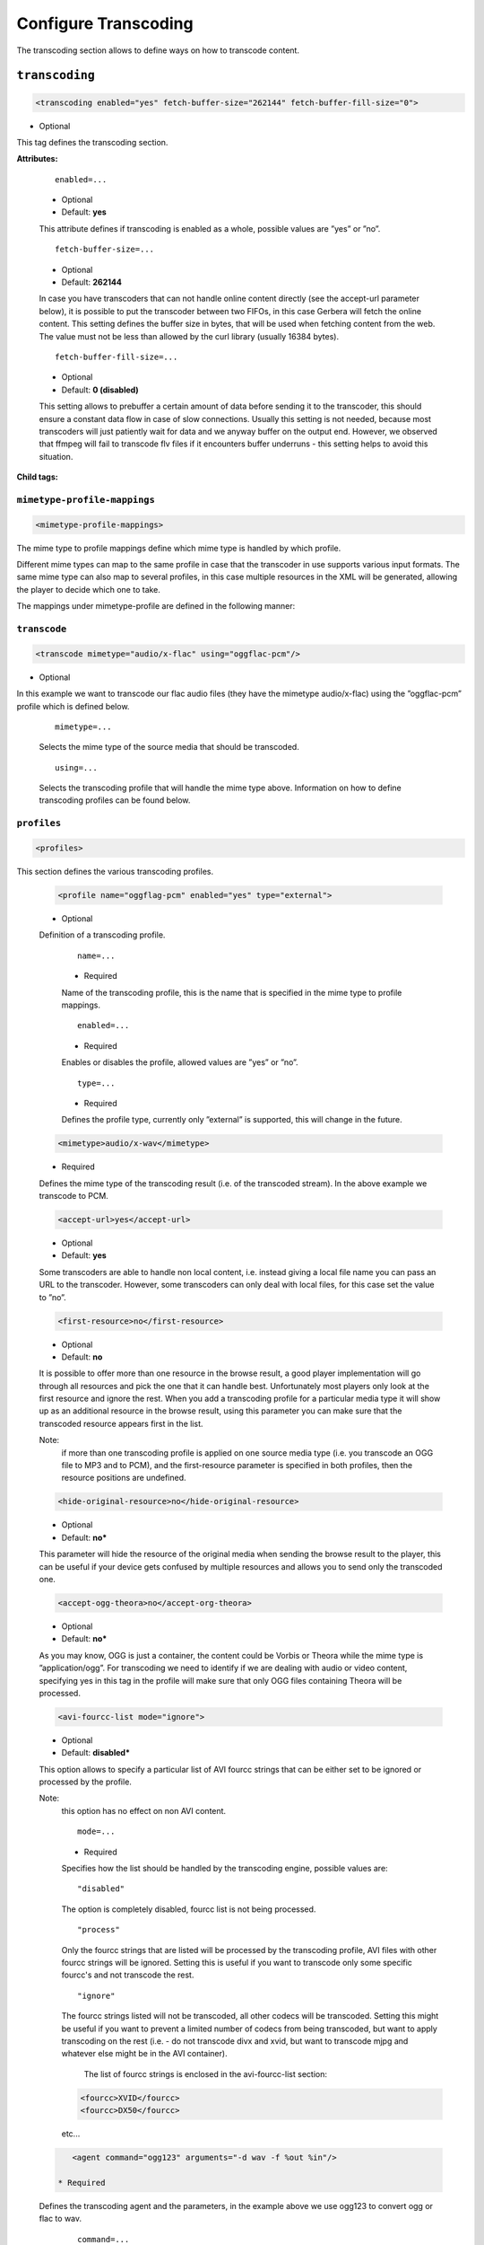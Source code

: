 .. index:: Transcoding Configuration

Configure Transcoding
=====================

The transcoding section allows to define ways on how to transcode content.

``transcoding``
~~~~~~~~~~~~~~~

.. code-block:: xml

    <transcoding enabled="yes" fetch-buffer-size="262144" fetch-buffer-fill-size="0">

* Optional

This tag defines the transcoding section.

**Attributes:**

    ::

        enabled=...

    * Optional
    * Default: **yes**

    This attribute defines if transcoding is enabled as a whole, possible values are ”yes” or ”no”.

    ::

        fetch-buffer-size=...

    * Optional
    * Default: **262144**

    In case you have transcoders that can not handle online content directly (see the accept-url parameter below), it is
    possible to put the transcoder between two FIFOs, in this case Gerbera will fetch the online content. This setting
    defines the buffer size in bytes, that will be used when fetching content from the web. The value must not be less
    than allowed by the curl library (usually 16384 bytes).

    ::

        fetch-buffer-fill-size=...

    * Optional
    * Default: **0 (disabled)**

    This setting allows to prebuffer a certain amount of data before sending it to the transcoder, this should ensure a
    constant data flow in case of slow connections. Usually this setting is not needed, because most transcoders will just
    patiently wait for data and we anyway buffer on the output end. However, we observed that ffmpeg will fail to transcode flv
    files if it encounters buffer underruns - this setting helps to avoid this situation.

**Child tags:**

``mimetype-profile-mappings``
-----------------------------

.. code-block:: xml

    <mimetype-profile-mappings>

The mime type to profile mappings define which mime type is handled by which profile.

Different mime types can map to the same profile in case that the transcoder in use supports various input formats.
The same mime type can also map to several profiles, in this case multiple resources in the XML will be generated,
allowing the player to decide which one to take.

The mappings under mimetype-profile are defined in the following manner:

``transcode``
-------------

.. code-block:: xml

  <transcode mimetype="audio/x-flac" using="oggflac-pcm"/>

* Optional

In this example we want to transcode our flac audio files (they have the mimetype audio/x-flac) using the ”oggflac-pcm”
profile which is defined below.

    ::

        mimetype=...

    Selects the mime type of the source media that should be transcoded.

    ::

        using=...

    Selects the transcoding profile that will handle the mime type above. Information on how to define transcoding
    profiles can be found below.


``profiles``
------------

.. code-block:: xml

    <profiles>

This section defines the various transcoding profiles.

    .. code-block:: xml

        <profile name="oggflag-pcm" enabled="yes" type="external">

    * Optional

    Definition of a transcoding profile.

        ::

            name=...

        * Required

        Name of the transcoding profile, this is the name that is specified in the mime type to profile mappings.

        ::

            enabled=...

        * Required

        Enables or disables the profile, allowed values are ”yes” or ”no”.

        ::

            type=...

        * Required

        Defines the profile type, currently only ”external” is supported, this will change in the future.

    .. code-block:: xml

        <mimetype>audio/x-wav</mimetype>

    * Required

    Defines the mime type of the transcoding result (i.e. of the transcoded stream). In the above example we transcode to PCM.

    .. code-block:: xml

        <accept-url>yes</accept-url>

    * Optional
    * Default: **yes**

    Some transcoders are able to handle non local content, i.e. instead giving a local file name you can pass an
    URL to the transcoder. However, some transcoders can only deal with local files, for this case set the value to ”no”.

    .. code-block:: xml

        <first-resource>no</first-resource>

    * Optional
    * Default: **no**

    It is possible to offer more than one resource in the browse result, a good player implementation will go
    through all resources and pick the one that it can handle best. Unfortunately most players only look at the
    first resource and ignore the rest. When you add a transcoding profile for a particular media type it will
    show up as an additional resource in the browse result, using this parameter you can make sure that the
    transcoded resource appears first in the list.

    Note:
        if more than one transcoding profile is applied on one source media type (i.e. you transcode an OGG file
        to MP3 and to PCM), and the first-resource parameter is specified in both profiles, then the
        resource positions are undefined.

    .. code-block:: xml

        <hide-original-resource>no</hide-original-resource>

    * Optional
    * Default: **no***

    This parameter will hide the resource of the original media when sending the browse result to the player,
    this can be useful if your device gets confused by multiple resources and allows you to send only the
    transcoded one.

    .. code-block:: xml

        <accept-ogg-theora>no</accept-org-theora>

    * Optional
    * Default: **no***

    As you may know, OGG is just a container, the content could be Vorbis or Theora while the mime type is
    ”application/ogg”. For transcoding we need to identify if we are dealing with audio or video content,
    specifying yes in this tag in the profile will make sure that only OGG files containing Theora will be processed.

    .. code-block:: xml

        <avi-fourcc-list mode="ignore">

    * Optional
    * Default: **disabled***

    This option allows to specify a particular list of AVI fourcc strings that can be either set to be ignored or
    processed by the profile.

    Note:
        this option has no effect on non AVI content.

        ::

            mode=...

        * Required

        Specifies how the list should be handled by the transcoding engine, possible values are:

        ::

            "disabled"

        The option is completely disabled, fourcc list is not being processed.

        ::

            "process"

        Only the fourcc strings that are listed will be processed by the transcoding profile, AVI files with other
        fourcc strings will be ignored. Setting this is useful if you want to transcode only some specific
        fourcc's and not transcode the rest.

        ::

            "ignore"

        The fourcc strings listed will not be transcoded, all other codecs will be transcoded. Setting this
        might be useful if you want to prevent a limited number of codecs from being transcoded, but want to
        apply transcoding on the rest (i.e. - do not transcode divx and xvid, but want to transcode mjpg and
        whatever else might be in the AVI container).

         The list of fourcc strings is enclosed in the avi-fourcc-list section:

        .. code-block:: xml

            <fourcc>XVID</fourcc>
            <fourcc>DX50</fourcc>

        etc...

    .. code-block:: xml

        <agent command="ogg123" arguments="-d wav -f %out %in"/>

     * Required

    Defines the transcoding agent and the parameters, in the example above we use ogg123 to convert ogg or flac to wav.

        ::

            command=...

        * Required

        Defines the transcoder binary that will be executed by Gerbera upon a transcode request, the binary
        must be in $PATH. It is very important that the transcoder is capable of writing the output to a FIFO,
        some applications, for example ffmpeg, have problems with that. The command line arguments are specified
        separately (see below).

        ::

            arguments=...

        * Required

        Specifies the command line arguments that will be given to the transcoder application upon execution.
        There are two special tokens:

            ::

                %in
                %out

            Those tokens get substituted by the input file name and the output FIFO name before execution.

    .. code-block:: xml

        <buffer size="1048576" chunk-size="131072" fill-size="262144"/>

    * Required

    These settings help you to achieve a smooth playback of transcoded media. The actual values need to be tuned
    and depend on the speed of your system. The general idea is to buffer the data before sending it out to the
    player, it is also possible to delay first playback until the buffer is filled to a certain amount.
    The prefill should give you enough space to overcome some high bitrate scenes in case your system can not
    transcode them in real time.

        ::

            size=...

        * Required

        Size of the buffer in bytes.

        ::

            chunk-size=...

        * Required

        Size of chunks in bytes, that are read by the buffer from the transcoder. Smaller chunks will produce a
        more constant buffer fill ratio, however too small chunks may slow things down.

        ::

            fill-size=...

        * Required

        Initial fill size - number of bytes that have to be in the buffer before the first read (i.e. before
        sending the data to the player for the first time). Set this to 0 (zero) if you want to disable prefilling.

    .. code-block:: xml

        <resolution>320x240</resolution>

    * Optional
    * Default: **not specified**

    Allows you to tell the resolution of the transcoded media to your player. This may be helpful if you want
    to generate thumbnails for your photos, or if your player has the ability to pick video streams in a
    particular resolution. Of course the setting should match the real resolution of the transcoded media.

    .. code-block:: xml

        <use-chunked-encoding>yes</use-chunked-encoding>

    * Optional
    * Default: **yes**

    Specifies that the content should be sent out using chunked HTTP encoding, this is the default setting for
    transcoded streams, because the content length of the data is not known.

    .. code-block:: xml

        <sample-frequency>source</sample-frequency>

    * Optional
    * Default: **source**

    Specifies the sample frequency of the transcoded media, this information is passed to the player and is
    particularly important when streaming PCM data. Possible values are:

    * **source** - automatically set the same frequency as the frequency of the source content, which is useful if you are not doing any resampling
    * **off** - do not provide this information to the player
    * **frequency**  - specify a fixed value, where `frequency` is a numeric value > 0

    .. code-block:: xml

        <audio-channels>source</audio-channels>

    * Optional
    * Default: **source**

    Specifies the number of audio channels in the transcoded media, this information is passed to the player and
    is particularly important when streaming PCM data. Possible values are:

    * **source** -  automatically set the same number of audio channels as in the source content
    * **off** - do not provide this information to the player
    * **number** - specify a fixed value, where *number* is a numeric value > 0

    .. code-block:: xml

        <thumbnail>yes</thumbnail>

    * Optional
    * Default: **no**

    Note:
        this is an experimental option, the implementation will be refined in the future releases.

    This is a special option which was added for the PS3 users. If the resolution option (see above) was set, then,
    depending on the resolution an special DLNA tag will be added, marking the resource as a thumbnail.
    This is useful if you have a transcoding script that extracts an image out of the video and presents it as a thumbnail.

    Use the option with caution, no extra checking is being done if the resulting mimetype represents an image,
    also, it is will only work if the output of the profile is a JPG image.
